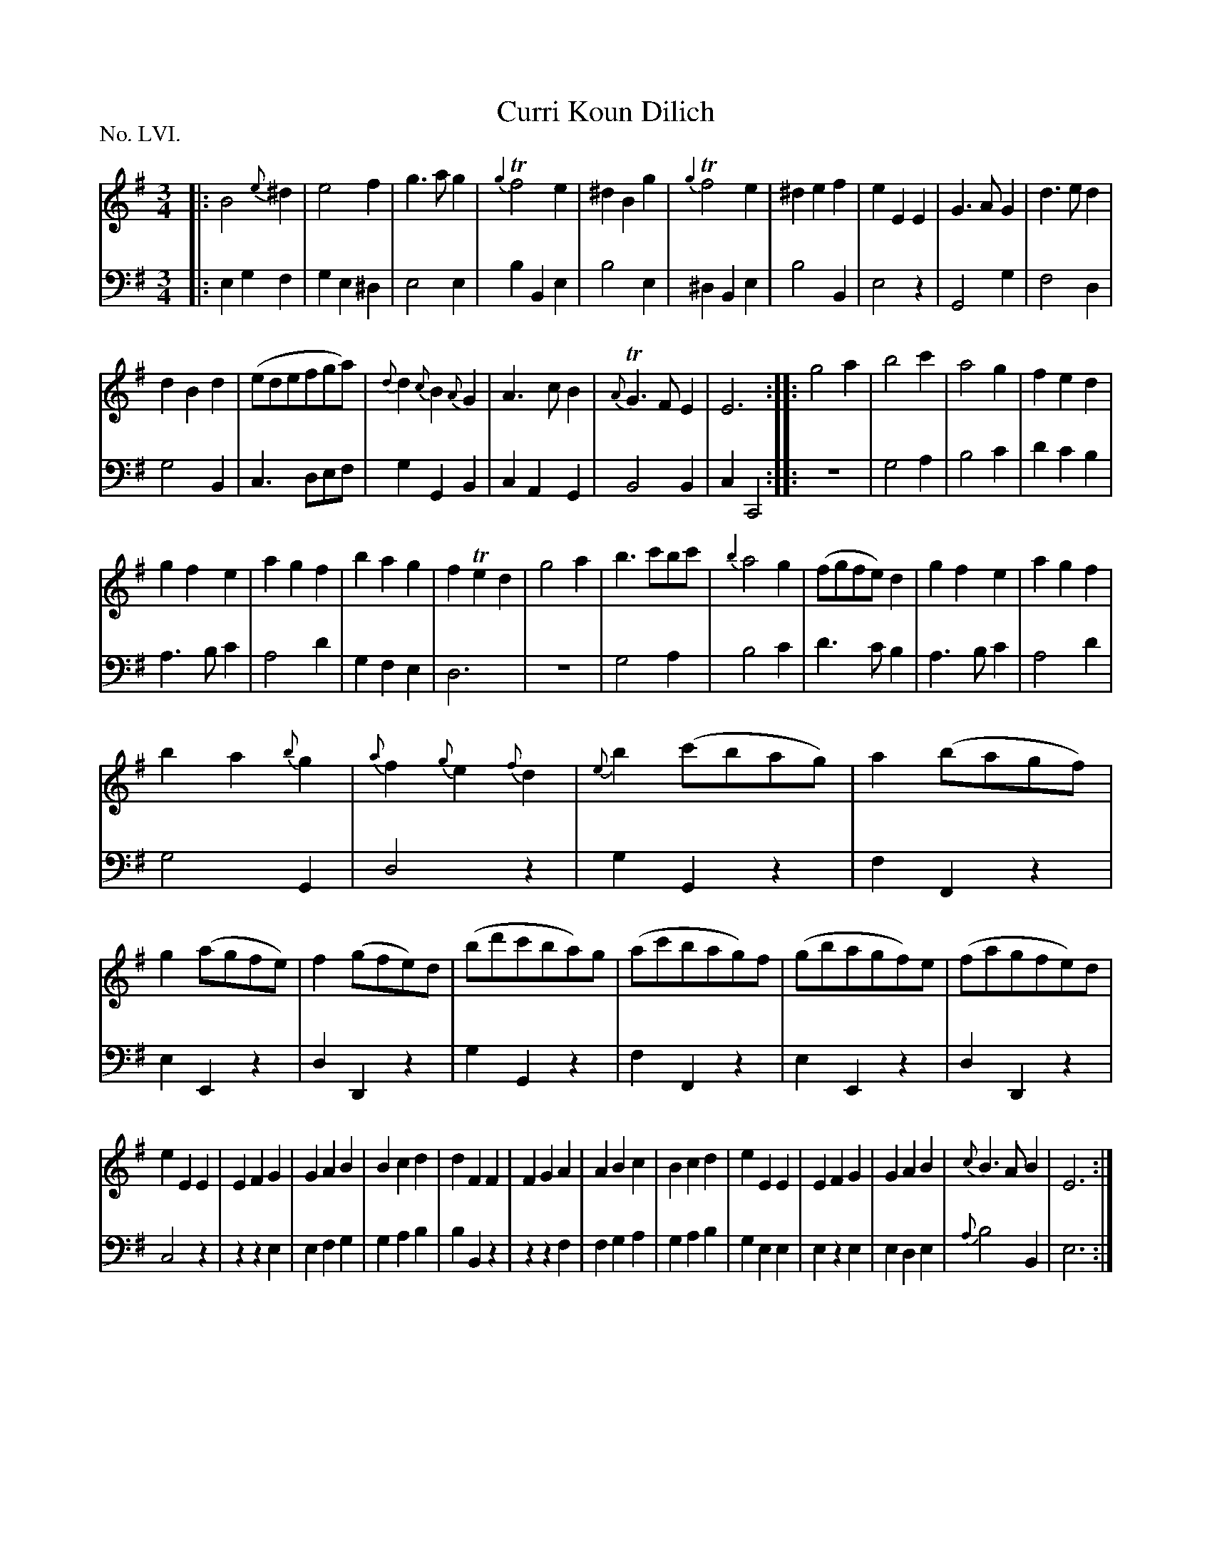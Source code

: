 X: 56
T: Curri Koun Dilich
%R: waltz
B: "The Hibernian Muse" p.34 - p.35 #1 F: http://imslp.org/wiki/The_Hibernian_Muse_%28Various%29
Z: 2015 John Chambers <jc:trillian.mit.edu>
P: No. LVI.
M: 3/4
L: 1/8
K: Em
% - - - - - - - - - - - - - - - - - - - - - - - - - - - - -
V: 1
|:\
B4{e}^d2 | e4f2 | g3ag2 | {g2}Tf4e2 | ^d2B2g2 | {g2}Tf4e2 | ^d2e2f2 | e2E2E2 | G3AG2 | d3ed2 |
d2B2d2 | (edefga) | {d}d2{c}B2{A}G2 | A3cB2 | {A}TG3FE2 | E6 :: g4a2 | b4c'2 | a4g2 | f2e2d2 |
g2f2e2 | a2g2f2 | b2a2g2 | f2Te2d2 | g4a2 | b3c'bc' | {b2}a4g2 | (fgfe)d2 | g2f2e2 | a2g2f2 |
b2a2{b}g2 | {a}f2{g}e2{f}d2 | {e}b2(c'bag) | a2(bagf) | g2(agfe) | f2(gfe)d | (bd'c'ba)g | (ac'bag)f | (gbagf)e | (fagfe)d |
e2E2E2 | E2F2G2 | G2A2B2 | B2c2d2 | d2F2F2 | F2G2A2 | A2B2c2 | B2c2d2 | e2E2E2 | E2F2G2 | G2A2B2 | {c}B3AB2 | E6 :|
% - - - - - - - - - - - - - - - - - - - - - - - - - - - - -
V: 2 clef=bass middle=d
|:\
e2g2f2 | g2e2^d2 | e4e2 | b2B2e2 | b4e2 | ^d2B2e2 | b4B2 | e4z2 | G4g2 | f4d2 |
g4B2 | c3def | g2G2B2 | c2A2G2 | B4B2 | c2C4 :: z6 | g4a2 | b4c'2 | d'2c'2b2 | a3bc'2 | a4d'2 |
g2f2e2 | d6 | z6 | g4a2 | b4c'2 | d'3c'b2 | a3bc'2 | a4d'2 | g4G2 | d4z2 | g2G2z2 |
f2F2z2 | e2E2z2 | d2D2z2 | g2G2z2 | f2F2z2 | e2E2z2 | d2D2z2 | c4z2 | z2z2e2 | e2f2g2 | g2a2b2 |
b2B2z2 | z2z2f2 | f2g2a2 | g2a2b2 | g2e2e2 | e2z2e2 | e2d2e2 | {a}b4B2 | e6 :|
